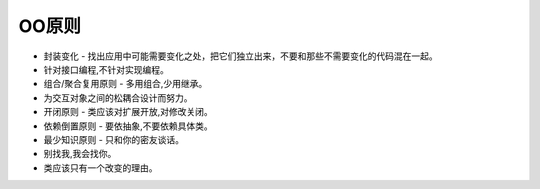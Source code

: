 ========================================================
OO原则
========================================================

- 封装变化 - 找出应用中可能需要变化之处，把它们独立出来，不要和那些不需要变化的代码混在一起。
- 针对接口编程,不针对实现编程。
- 组合/聚合复用原则 - 多用组合,少用继承。
- 为交互对象之间的松耦合设计而努力。
- 开闭原则 - 类应该对扩展开放,对修改关闭。
- 依赖倒置原则 - 要依抽象,不要依赖具体类。
- 最少知识原则 - 只和你的密友谈话。
- 别找我,我会找你。
- 类应该只有一个改变的理由。
